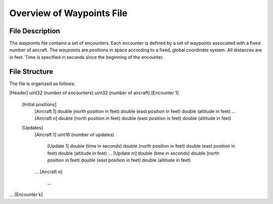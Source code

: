 .. _waypoint:

Overview of Waypoints File
******************

.. _waypoint-description:

File Description
===============

The waypoints file contains a set of encounters. Each encounter is
defined by a set of waypoints associated with a fixed number of
aircraft. The waypoints are positions in space according to a fixed,
global coordinate system. All distances are in feet. Time is specified
in seconds since the beginning of the encounter. 

.. _waypoint-structure:

File Structure
===============

The file is organized as follows:

[Header]
uint32 (number of encounters)
uint32 (number of aircraft)
[Encounter 1]
    [Initial positions]
        [Aircraft 1]
        double (north position in feet)
        double (east position in feet)
        double (altitude in feet)
        ...
        [Aircraft n]
        double (north position in feet)
        double (east position in feet)
        double (altitude in feet)
    [Updates]
        [Aircraft 1]
        uint16 (number of updates)
            [Update 1]
            double (time in seconds)
            double (north position in feet)
            double (east position in feet)
            double (altitude in feet)
            ...
            [Update m]
            double (time in seconds)
            double (north position in feet)
            double (east position in feet)
            double (altitude in feet)
        ...
        [Aircraft n]
            ...
...
[Encounter k]

